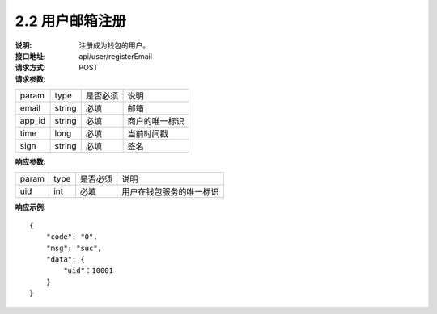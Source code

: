 
2.2 用户邮箱注册
~~~~~~~~~~~~~~~~~~~~~~~~

:说明: 注册成为钱包的用户。
:接口地址: api/user/registerEmail
:请求方式: POST
:请求参数:

======= ======= ======== =================================================
param	type	是否必须	说明
email	string	必填	邮箱
app_id	string	必填	商户的唯一标识
time	long	必填	当前时间戳
sign	string	必填	签名
======= ======= ======== =================================================

:响应参数:

======= ======= ======== =================================================
param	type	是否必须	说明
uid	int	必填	用户在钱包服务的唯一标识
======= ======= ======== =================================================

:响应示例:

::

	{
	    "code": "0",
	    "msg": "suc",
	    "data": {
	        "uid"：10001
	    }
	}
